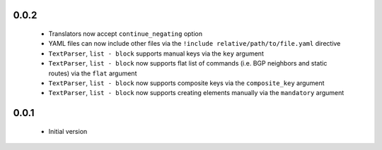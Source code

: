 0.0.2
+++++

    - Translators now accept ``continue_negating`` option
    - YAML files can now include other files via the ``!include relative/path/to/file.yaml`` directive
    - ``TextParser``, ``list - block`` supports manual keys via the ``key`` argument
    - ``TextParser``, ``list - block`` now supports flat list of commands (i.e. BGP neighbors and static routes) via the ``flat`` argument
    - ``TextParser``, ``list - block`` now supports composite keys via the ``composite_key`` argument
    - ``TextParser``, ``list - block`` now supports creating elements manually via the ``mandatory`` argument

0.0.1
+++++

    - Initial version
